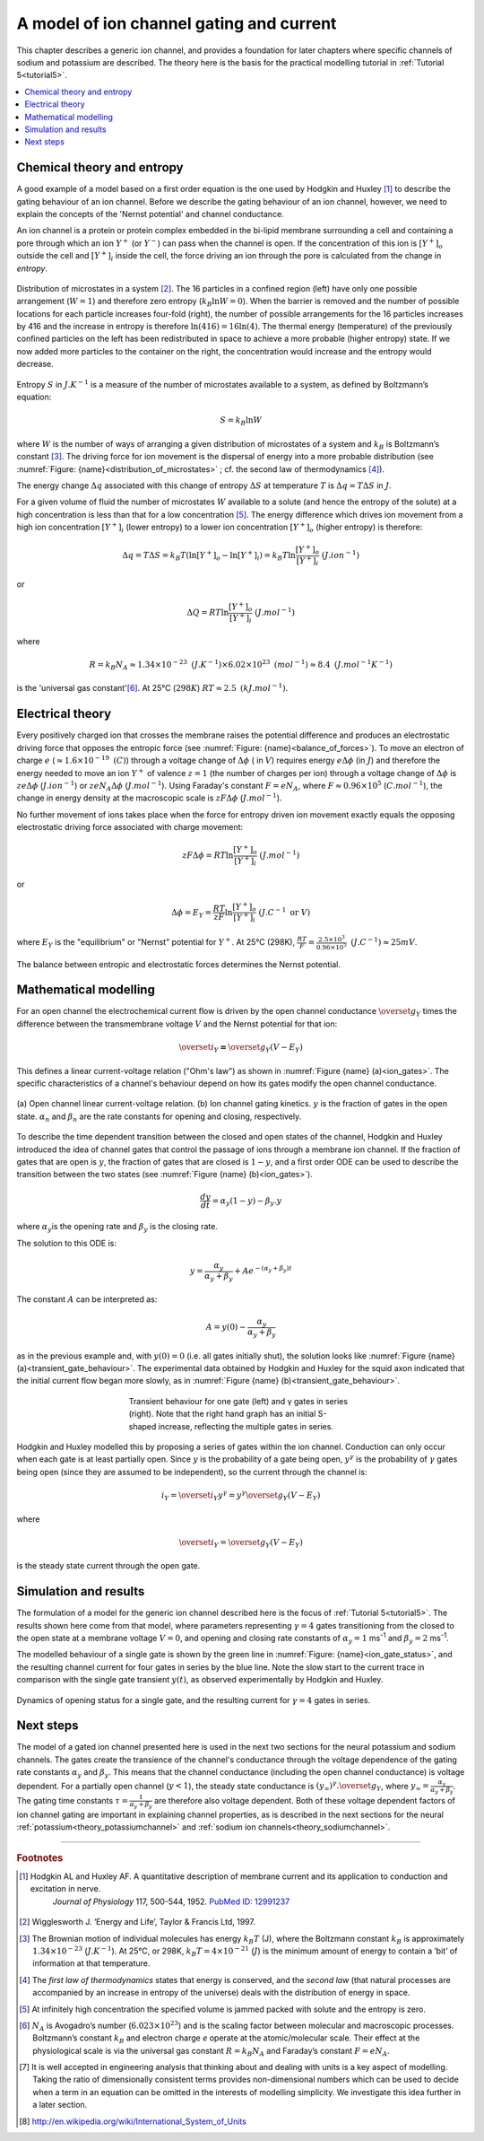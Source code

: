 .. _theory_iongates:

=========================================
A model of ion channel gating and current
=========================================

This chapter describes a generic ion channel, and provides a foundation for
later chapters where specific channels of sodium and potassium are described.
The theory here is the basis for the practical modelling tutorial in
:ref:`Tutorial 5<tutorial5>`.

.. contents::
   :local:

Chemical theory and entropy
---------------------------
A good example of a model based on a first order equation is the one
used by Hodgkin and Huxley [#]_ to describe the gating behaviour of an
ion channel. Before we describe the
gating behaviour of an ion channel, however, we need to explain the
concepts of the 'Nernst potential' and channel conductance.

An ion channel is a protein or protein complex embedded in the bi-lipid
membrane surrounding a cell and containing a pore through which an ion
:math:`Y^{+}` (or :math:`Y^{-}`) can pass when the channel is open. If
the concentration of this ion is
:math:`\left\lbrack Y^{+} \right\rbrack_{o}` outside the cell and
:math:`\left\lbrack Y^{+} \right\rbrack_{i}` inside the cell, the force
driving an ion through the pore is calculated from the change in
*entropy*.

.. figure:: images/distribution_microstates.png
    :name: distribution_of_microstates
    :alt: Distribution of microstates
    :align: center
    :width: 50%

    Distribution of microstates in a system [#]_. The 16 particles in a
    confined region (left) have only one possible arrangement (:math:`W=1`) and
    therefore zero entropy (:math:`k_{B}\ln W=0`). When the barrier is
    removed and the number of possible locations for each particle increases
    four-fold (right), the number of possible arrangements for the 16 particles
    increases by 416 and the increase in entropy is therefore
    :math:`\ln(416)=16\ln(4)`. The thermal energy (temperature)
    of the previously
    confined particles on the left has been redistributed in space to achieve
    a more probable (higher entropy) state. If we now added more particles to
    the container on the right, the concentration would increase and the entropy
    would decrease.


Entropy :math:`S` in :math:`J.K^{-1}` is a measure of the number of
microstates available to a system, as defined by Boltzmann’s equation:

.. math::

    S = k_{B}\ln W

where :math:`W` is the number of ways of
arranging a given distribution of microstates of a system and
:math:`k_{B}` is Boltzmann’s constant \ [#]_. The driving force for ion
movement is the dispersal of energy into a more probable distribution
(see :numref:`Figure: {name}<distribution_of_microstates>` ; cf. the second law of
thermodynamics \ [#]_).

The energy change :math:`\Delta q` associated with this change of
entropy :math:`\Delta S` at temperature :math:`T` is
:math:`\Delta q = T\Delta S` in :math:`J`.

For a given volume of fluid the number of microstates :math:`W`
available to a solute (and hence the entropy of the solute) at a high
concentration is less than that for a low concentration \ [#]_. The
energy difference which drives ion movement from a high ion concentration
:math:`\left\lbrack Y^{+} \right\rbrack_{i}` (lower entropy) to a lower
ion concentration :math:`\left\lbrack Y^{+} \right\rbrack_{o}` (higher
entropy) is therefore:

.. math::

    \Delta q
    = T\Delta S
    = k_{B}T\left( \ln{\left\lbrack Y^{+} \right\rbrack_{o} - \ln\left\lbrack Y^{+} \right\rbrack_{i}} \right)
    = k_{B}T\ln\frac{\left\lbrack Y^{+} \right\rbrack_{o}}{\left\lbrack Y^{+} \right\rbrack_{i}}
    \text{    }(J.ion^{-1})

or

.. math::

    \Delta Q = RT\ln\frac{\left\lbrack Y^{+} \right\rbrack_{o}}{\left\lbrack Y^{+} \right\rbrack_{i}}
    \text{    }(J.mol^{-1})

where

.. math::

    R = k_{B}N_{A} \approx 1.34\times10^{-23}\text{ }(J.K^{-1}) \times 6.02\times10^{23}\text{ }(mol^{-1}) \approx 8.4
    \text{    }(J.mol^{-1}K^{-1})


is the 'universal gas constant'\ [#]_. At 25°C (:math:`298K`)
:math:`{RT} \approx 2.5 \text{ }(kJ.mol^{-1})`.

Electrical theory
-----------------
Every positively charged ion that crosses the membrane raises the
potential difference and produces an electrostatic driving force that
opposes the entropic force (see :numref:`Figure: {name}<balance_of_forces>`). To move an
electron of
charge :math:`e` (:math:`\approx 1.6\times 10^{-19}\text{  }(C)`) through a
voltage
change of :math:`\Delta\phi` ( in :math:`V`) requires energy
:math:`e\Delta\phi` (in :math:`J`) and therefore the energy needed to move an
ion :math:`Y^{+}` of
valence :math:`z=1` (the number of charges per ion) through a voltage change of
:math:`\Delta\phi` is :math:`{ze}\Delta\phi` (:math:`J.ion^{-1}`) or
:math:`{ze}N_{A}\Delta\phi` (:math:`J.mol^{-1}`). Using Faraday's
constant :math:`F = eN_{A}`, where
:math:`F \approx 0.96\times10^{5}` (:math:`C.mol^{-1}`), the change in
energy density at the macroscopic scale is :math:`{zF}\Delta\phi`
(:math:`J.mol^{-1}`).

No further movement of ions takes place when the force for entropy
driven ion movement exactly equals the opposing electrostatic driving
force associated with charge movement:

.. math::

    {zF}\Delta\phi = RT\ln\frac{\left\lbrack Y^{+} \right\rbrack_{o}}{\left\lbrack Y^{+} \right\rbrack_{i}}
    \text{    }(J.mol^{-1})

or

.. math::

    \Delta\phi = E_{Y} = \frac{RT}{zF}\ln\frac{\left\lbrack Y^{+} \right\rbrack_{o}}{\left\lbrack Y^{+} \right\rbrack_{i}}
    \text{    }(J.C^{-1} \text{ or }V)

where :math:`E_{Y}` is the "equilibrium" or "Nernst" potential for
:math:`Y^{+}`. At 25°C (298K),
:math:`\frac{{RT}}{F} =
\frac{2.5\times10^{3}\ }{0.96\times10^{5}}\text{ }(J.C^{-1}) \approx 25mV`.

.. figure:: images/balance_forces.png
   :name: balance_of_forces
   :alt: Balance of entropic and electrostatic forces
   :align: center
   :width: 30%

   The balance between entropic and electrostatic forces
   determines the Nernst potential.


Mathematical modelling
----------------------
For an open channel the electrochemical current flow is driven by the
open channel conductance :math:`{\overset{\overline{}}{g}}_{Y}` times
the difference between the transmembrane voltage :math:`V` and the
Nernst potential for that ion:

.. math::

    {\overset{\overline{}}{i}}_{Y}\mathbf{=}{\overset{\overline{}}{g}}_{Y}\left( V - E_{Y} \right)

This defines a linear current-voltage relation ("Ohm's law") as shown in
:numref:`Figure {name} (a)<ion_gates>`. The specific characteristics of a channel's
behaviour depend on how its gates modify the open channel conductance.


.. figure:: images/ion_gates_theory.png
   :name: ion_gates
   :alt: Open channel linear IV
   :align: center
   :width: 70%

   (a) Open channel linear current-voltage relation.  (b) Ion channel gating
   kinetics. :math:`y` is the fraction of gates in the open state.
   :math:`\alpha_n` and :math:`\beta_n` are the rate constants for opening and
   closing, respectively.

To describe the time dependent transition between the closed and open
states of the channel, Hodgkin and Huxley introduced the idea of channel
gates that control the passage of ions through a membrane ion channel.
If the fraction of gates that are open is :math:`y`, the fraction of gates
that are closed is :math:`1-y`, and a first order ODE can be used to describe
the transition between the two states
(see :numref:`Figure {name} (b)<ion_gates>`).

.. math::

    \frac{dy}{dt} = \alpha_{y}\left( 1 - y \right) - \beta_{y}.y

where :math:`\alpha_{y}`\ is the opening rate and :math:`\beta_{y}` is
the closing rate.

The solution to this ODE is:

.. math::

    y = \frac{\alpha_{y}}{\alpha_{y} + \beta_{y}} + Ae^{- \left( \alpha_{y} + \beta_{y} \right)t}

The constant :math:`A` can be interpreted as:

.. math::

    A = y\left( 0 \right) - \frac{\alpha_{y}}{\alpha_{y} + \beta_{y}}

as in the previous example and, with :math:`y\left( 0 \right) = 0` (i.e.
all gates initially shut), the solution looks like
:numref:`Figure {name} (a)<transient_gate_behaviour>`.  The experimental data obtained
by Hodgkin and Huxley for the squid axon indicated that the initial current
flow began more slowly, as in :numref:`Figure {name} (b)<transient_gate_behaviour>`.

.. figure:: images/transient_beh_gates.png
   :name: transient_gate_behaviour
   :alt: Transient gate behaviour
   :figwidth: 50%
   :align: center

   Transient behaviour for one gate (left) and γ gates in series (right). Note
   that the right hand graph has an initial S-shaped increase, reflecting the
   multiple gates in series.

Hodgkin and Huxley modelled this by proposing a series of gates within the ion
channel. Conduction can only occur when each gate is at least partially open.
Since :math:`y` is the probability of a gate being open, :math:`y^{\gamma}` is
the probability of :math:`\gamma` gates being open (since they are assumed to be
independent), so the current through the channel is:

.. math::

    i_{Y} = {\overset{\overline{}}{i}}_{Y}y^{\gamma} = y^{\gamma}{\overset{\overline{}}{g}}_{Y}\left( V - E_{Y} \right)

where

.. math::

    {\overset{\overline{}}{i}}_{Y}{= \overset{\overline{}}{g}}_{Y}\left( V - E_{Y} \right)

is the steady state current through the open gate.

Simulation and results
----------------------
The formulation of a model for the generic ion channel described here is the
focus of :ref:`Tutorial 5<tutorial5>`.  The results shown here come from that
model, where parameters representing :math:`\gamma = 4`
gates transitioning from the closed to the open state at a membrane
voltage :math:`V = 0`, and opening and closing rate constants of
:math:`\alpha_{y} = 1` ms\ :sup:`-1` and :math:`\beta_{y} = 2`
ms\ :sup:`-1`.

The modelled behaviour of a single gate is shown by the green line in
:numref:`Figure: {name}<ion_gate_status>`, and the resulting channel current for four
gates in series by the blue line. Note the slow start to the current trace
in comparison with the single gate transient :math:`y\left( t \right)`, as
observed experimentally by Hodgkin and Huxley.

.. figure:: images/tut5.png
   :name: ion_gate_status
   :alt: Gate status for a single gate, and current through four gates
   :align: center

   Dynamics of opening status for a single gate, and the resulting current
   for :math:`\gamma=4` gates in series.


Next steps
----------
The model of a gated ion channel presented here is used in the next two
sections for the neural potassium and sodium channels. The gates create the
transience of the channel's conductance through the
voltage dependence of the gating rate constants
:math:`\alpha_{y}` and :math:`\beta_{y}`.  This means that the channel
conductance (including the open channel conductance) is voltage
dependent. For a partially open channel (:math:`y < 1`), the steady
state conductance is
:math:`\left( y_{\infty} \right)^{\gamma}{.\overset{\overline{}}{g}}_{Y}`,
where :math:`y_{\infty} = \frac{\alpha_{y}}{\alpha_{y} + \beta_{y}}`.
The gating time constants
:math:`\tau = \frac{1}{\alpha_{y} + \beta_{y}}` are therefore also
voltage dependent. Both of these voltage dependent factors of ion
channel gating are important in explaining channel properties, as is
described in the next sections for the neural
:ref:`potassium<theory_potassiumchannel>` and
:ref:`sodium ion channels<theory_sodiumchannel>`.

---------------------------

.. rubric:: Footnotes

.. [#] 
   Hodgkin AL and Huxley AF. A quantitative description of membrane current and its application to conduction and excitation in nerve.
    *Journal of Physiology* 117, 500-544, 1952. `PubMed ID:
    12991237 <http://www.ncbi.nlm.nih.gov/entrez/query.fcgi?db=pubmed&cmd=Retrieve&dopt=AbstractPlus&list_uids=12991237&query_hl=1&itool=pubmed_docsum>`__

.. [#]
   Wigglesworth J. ‘Energy and Life’, Taylor & Francis Ltd, 1997.

.. [#]
   The Brownian motion of individual molecules has energy :math:`k_{B}T`
   (J), where the Boltzmann constant :math:`k_{B}` is approximately
   :math:`1.34\times10^{-23}` (:math:`J.K^{-1}`). At 25°C, or 298K,
   :math:`k_{B}T = 4\times10^{-21}` (:math:`J`) is the minimum amount
   of energy to contain a ‘bit’ of information at that temperature.

.. [#]
   The *first law of thermodynamics* states that energy is conserved,
   and the *second law* (that natural processes are accompanied by an
   increase in entropy of the universe) deals with the distribution of
   energy in space.

.. [#]
   At infinitely high concentration the specified volume is jammed
   packed with solute and the entropy is zero.

.. [#]
   :math:`N_{A}` is Avogadro’s number (:math:`6.023\times 10^{23}`) and is the
   scaling factor between molecular and macroscopic processes.
   Boltzmann’s constant :math:`k_{B}` and electron charge *e* operate at
   the atomic/molecular scale. Their effect at the physiological scale
   is via the universal gas constant :math:`R = k_{B}N_{A}` and
   Faraday’s constant :math:`F = eN_{A}`.

.. [#]
   It is well accepted in engineering analysis that thinking about and
   dealing with units is a key aspect of modelling. Taking the ratio of
   dimensionally consistent terms provides non-dimensional numbers which
   can be used to decide when a term in an equation can be omitted in
   the interests of modelling simplicity. We investigate this idea
   further in a later section.

.. [#] http://en.wikipedia.org/wiki/International_System_of_Units
